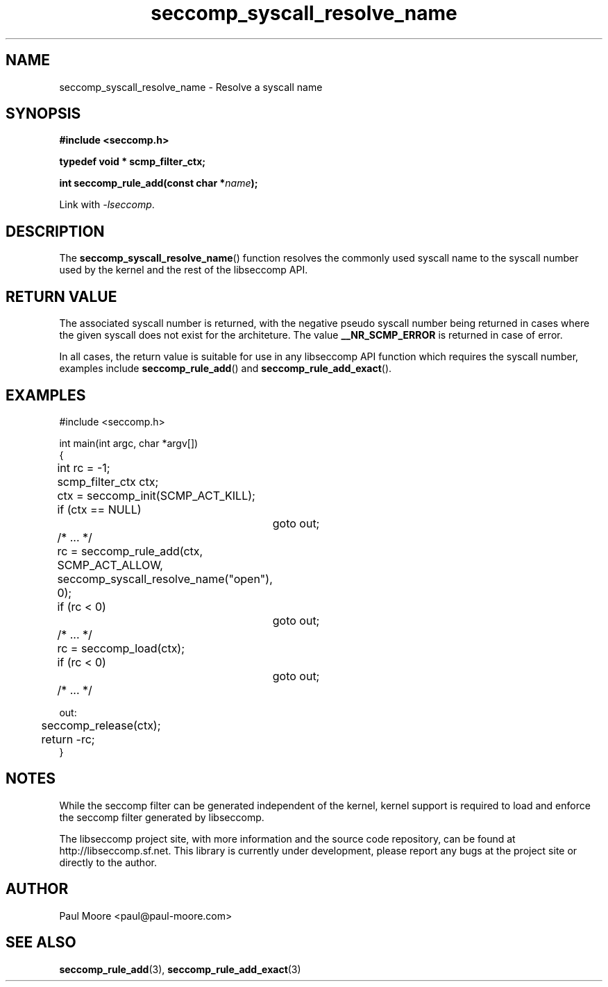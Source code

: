 .TH "seccomp_syscall_resolve_name" 3 "16 August 2012" "paul@paul-moore.com" "libseccomp Documentation"
.\" //////////////////////////////////////////////////////////////////////////
.SH NAME
.\" //////////////////////////////////////////////////////////////////////////
seccomp_syscall_resolve_name \- Resolve a syscall name
.\" //////////////////////////////////////////////////////////////////////////
.SH SYNOPSIS
.\" //////////////////////////////////////////////////////////////////////////
.nf
.B #include <seccomp.h>
.sp
.B typedef void * scmp_filter_ctx;
.sp
.BI "int seccomp_rule_add(const char *" name ");"
.sp
Link with \fI\-lseccomp\fP.
.fi
.\" //////////////////////////////////////////////////////////////////////////
.SH DESCRIPTION
.\" //////////////////////////////////////////////////////////////////////////
.P
The
.BR seccomp_syscall_resolve_name ()
function resolves the commonly used syscall name to the syscall number used by
the kernel and the rest of the libseccomp API.
.\" //////////////////////////////////////////////////////////////////////////
.SH RETURN VALUE
.\" //////////////////////////////////////////////////////////////////////////
.P
The associated syscall number is returned, with the negative pseudo syscall
number being returned in cases where the given syscall does not exist for the
architeture.  The value
.BR __NR_SCMP_ERROR
is returned in case of error.
.P
In all cases, the return value is suitable for use in any libseccomp API
function which requires the syscall number, examples include
.BR seccomp_rule_add ()
and
.BR seccomp_rule_add_exact ().
.\" //////////////////////////////////////////////////////////////////////////
.SH EXAMPLES
.\" //////////////////////////////////////////////////////////////////////////
.nf
#include <seccomp.h>

int main(int argc, char *argv[])
{
	int rc = -1;
	scmp_filter_ctx ctx;

	ctx = seccomp_init(SCMP_ACT_KILL);
	if (ctx == NULL)
		goto out;

	/* ... */

	rc = seccomp_rule_add(ctx, SCMP_ACT_ALLOW,
	                      seccomp_syscall_resolve_name("open"), 0);
	if (rc < 0)
		goto out;

	/* ... */

	rc = seccomp_load(ctx);
	if (rc < 0)
		goto out;

	/* ... */

out:
	seccomp_release(ctx);
	return -rc;
}
.fi
.\" //////////////////////////////////////////////////////////////////////////
.SH NOTES
.\" //////////////////////////////////////////////////////////////////////////
.P
While the seccomp filter can be generated independent of the kernel, kernel
support is required to load and enforce the seccomp filter generated by
libseccomp.
.P
The libseccomp project site, with more information and the source code
repository, can be found at http://libseccomp.sf.net.  This library is currently
under development, please report any bugs at the project site or directly to
the author.
.\" //////////////////////////////////////////////////////////////////////////
.SH AUTHOR
.\" //////////////////////////////////////////////////////////////////////////
Paul Moore <paul@paul-moore.com>
.\" //////////////////////////////////////////////////////////////////////////
.SH SEE ALSO
.\" //////////////////////////////////////////////////////////////////////////
.BR seccomp_rule_add (3),
.BR seccomp_rule_add_exact (3)
